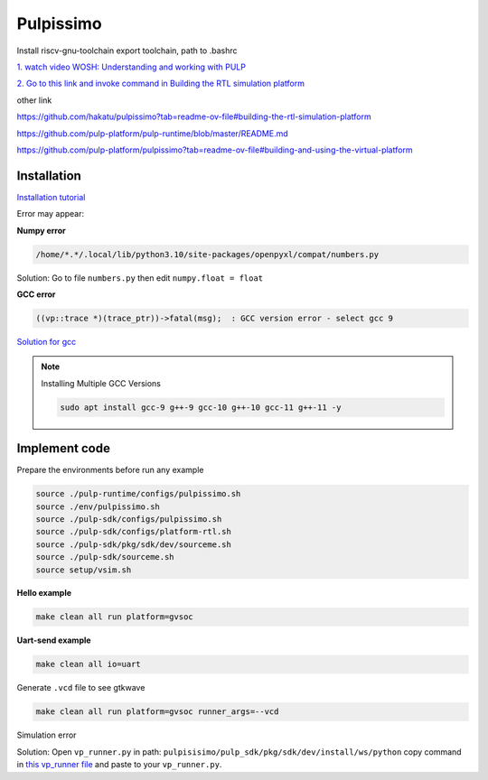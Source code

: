 Pulpissimo
--------------------

Install riscv-gnu-toolchain
export toolchain, path to  .bashrc

`1.  watch video WOSH: Understanding and working with PULP <https://youtu.be/27tndT6cBH0?t=8757>`_

`2. Go to this link and invoke command in Building the RTL simulation platform <https://github.com/pulp-platform/pulp/tree/master>`_


other link

https://github.com/hakatu/pulpissimo?tab=readme-ov-file#building-the-rtl-simulation-platform

https://github.com/pulp-platform/pulp-runtime/blob/master/README.md

https://github.com/pulp-platform/pulpissimo?tab=readme-ov-file#building-and-using-the-virtual-platform


Installation
~~~~~~~~~~~~~~~~~~~~~~~

`Installation tutorial <https://singularitykchen.github.io/blog/2020/12/20/Tutorial-Configure-and-Run-Pulpissimo/>`_


Error may appear:

**Numpy error**

.. code-block:: bash
    
    /home/*.*/.local/lib/python3.10/site-packages/openpyxl/compat/numbers.py

Solution: Go to file ``numbers.py`` then edit ``numpy.float = float``

**GCC error**

.. code-block:: bash

    ((vp::trace *)(trace_ptr))->fatal(msg);  : GCC version error - select gcc 9

`Solution for gcc <https://gist.github.com/cobaohieu/ded429cb892b46ae9bfd9919a11e593a>`_

.. note:: 
    
    Installing Multiple GCC Versions

    .. code-block:: bash

        sudo apt install gcc-9 g++-9 gcc-10 g++-10 gcc-11 g++-11 -y

Implement code
~~~~~~~~~~~~~~~~~~~~~~~~~~~~~~

Prepare the environments before run any example

.. code-block:: bash

    source ./pulp-runtime/configs/pulpissimo.sh
    source ./env/pulpissimo.sh
    source ./pulp-sdk/configs/pulpissimo.sh 
    source ./pulp-sdk/configs/platform-rtl.sh
    source ./pulp-sdk/pkg/sdk/dev/sourceme.sh
    source ./pulp-sdk/sourceme.sh
    source setup/vsim.sh
    
**Hello example**

.. code-block:: bash

    make clean all run platform=gvsoc


**Uart-send example**

.. code-block:: bash

    make clean all io=uart

Generate ``.vcd`` file to see gtkwave

.. code-block:: bash

    make clean all run platform=gvsoc runner_args=--vcd

Simulation error

Solution: Open ``vp_runner.py`` in path: ``pulpisisimo/pulp_sdk/pkg/sdk/dev/install/ws/python`` copy command in `this vp_runner file <https://github.com/pulp-platform/gvsoc/blob/9443305264a2a1507bf000950bed442ad27a9bbb/engine/python/vp_runner.py>`_ and paste to your ``vp_runner.py``.



